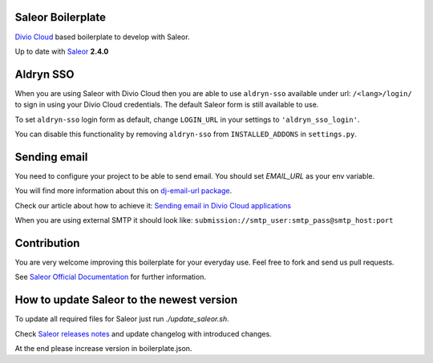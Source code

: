 ==================
Saleor Boilerplate
==================

`Divio Cloud <http://www.divio.com/>`_ based boilerplate to develop with Saleor.

Up to date with `Saleor <https://getsaleor.com/>`_ **2.4.0**


==========
Aldryn SSO
==========

When you are using Saleor with Divio Cloud then you are able to use ``aldryn-sso`` 
available under url: ``/<lang>/login/`` to sign in using your Divio Cloud credentials. 
The default Saleor form is still available to use.

To set ``aldryn-sso`` login form as default, change ``LOGIN_URL`` in your settings to ``'aldryn_sso_login'``.

You can disable this functionality by removing ``aldryn-sso`` from ``INSTALLED_ADDONS`` in ``settings.py``.


=============
Sending email
=============

You need to configure your project to be able to send email. You should set `EMAIL_URL` as your env variable.

You will find more information about this on `dj-email-url package <https://github.com/migonzalvar/dj-email-url>`_.

Check our article about how to achieve it:
`Sending email in Divio Cloud applications <https://docs.divio.com/en/latest/reference/coding-sending-email.html>`_

When you are using external SMTP it should look like:
``submission://smtp_user:smtp_pass@smtp_host:port``


============
Contribution
============

You are very welcome improving this boilerplate for your everyday use. Feel free to fork and send us pull requests.

See `Saleor Official Documentation <https://docs.getsaleor.com/en/latest/>`_ for further information.


==========================================
How to update Saleor to the newest version
==========================================

To update all required files for Saleor just run `./update_saleor.sh`.

Check `Saleor releases notes <https://github.com/mirumee/saleor/releases>`_ and update changelog with introduced changes.

At the end please increase version in boilerplate.json.